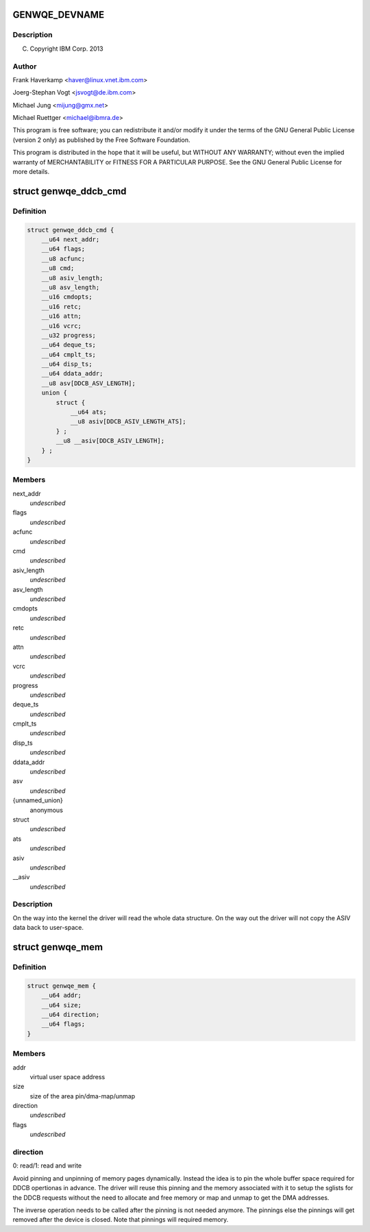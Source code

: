 .. -*- coding: utf-8; mode: rst -*-
.. src-file: include/uapi/linux/genwqe/genwqe_card.h

.. _`genwqe_devname`:

GENWQE_DEVNAME
==============

.. c:function::  GENWQE_DEVNAME()

.. _`genwqe_devname.description`:

Description
-----------

(C) Copyright IBM Corp. 2013

.. _`genwqe_devname.author`:

Author
------

Frank Haverkamp <haver@linux.vnet.ibm.com>

Joerg-Stephan Vogt <jsvogt@de.ibm.com>

Michael Jung <mijung@gmx.net>

Michael Ruettger <michael@ibmra.de>

This program is free software; you can redistribute it and/or modify
it under the terms of the GNU General Public License (version 2 only)
as published by the Free Software Foundation.

This program is distributed in the hope that it will be useful,
but WITHOUT ANY WARRANTY; without even the implied warranty of
MERCHANTABILITY or FITNESS FOR A PARTICULAR PURPOSE. See the
GNU General Public License for more details.

.. _`genwqe_ddcb_cmd`:

struct genwqe_ddcb_cmd
======================

.. c:type:: struct genwqe_ddcb_cmd

    User parameter for generic DDCB commands

.. _`genwqe_ddcb_cmd.definition`:

Definition
----------

.. code-block:: c

    struct genwqe_ddcb_cmd {
        __u64 next_addr;
        __u64 flags;
        __u8 acfunc;
        __u8 cmd;
        __u8 asiv_length;
        __u8 asv_length;
        __u16 cmdopts;
        __u16 retc;
        __u16 attn;
        __u16 vcrc;
        __u32 progress;
        __u64 deque_ts;
        __u64 cmplt_ts;
        __u64 disp_ts;
        __u64 ddata_addr;
        __u8 asv[DDCB_ASV_LENGTH];
        union {
            struct {
                __u64 ats;
                __u8 asiv[DDCB_ASIV_LENGTH_ATS];
            } ;
            __u8 __asiv[DDCB_ASIV_LENGTH];
        } ;
    }

.. _`genwqe_ddcb_cmd.members`:

Members
-------

next_addr
    *undescribed*

flags
    *undescribed*

acfunc
    *undescribed*

cmd
    *undescribed*

asiv_length
    *undescribed*

asv_length
    *undescribed*

cmdopts
    *undescribed*

retc
    *undescribed*

attn
    *undescribed*

vcrc
    *undescribed*

progress
    *undescribed*

deque_ts
    *undescribed*

cmplt_ts
    *undescribed*

disp_ts
    *undescribed*

ddata_addr
    *undescribed*

asv
    *undescribed*

{unnamed_union}
    anonymous

struct
    *undescribed*

ats
    *undescribed*

asiv
    *undescribed*

__asiv
    *undescribed*

.. _`genwqe_ddcb_cmd.description`:

Description
-----------

On the way into the kernel the driver will read the whole data
structure. On the way out the driver will not copy the ASIV data
back to user-space.

.. _`genwqe_mem`:

struct genwqe_mem
=================

.. c:type:: struct genwqe_mem

    Memory pinning/unpinning information

.. _`genwqe_mem.definition`:

Definition
----------

.. code-block:: c

    struct genwqe_mem {
        __u64 addr;
        __u64 size;
        __u64 direction;
        __u64 flags;
    }

.. _`genwqe_mem.members`:

Members
-------

addr
    virtual user space address

size
    size of the area pin/dma-map/unmap

direction
    *undescribed*

flags
    *undescribed*

.. _`genwqe_mem.direction`:

direction
---------

0: read/1: read and write

Avoid pinning and unpinning of memory pages dynamically. Instead
the idea is to pin the whole buffer space required for DDCB
opertionas in advance. The driver will reuse this pinning and the
memory associated with it to setup the sglists for the DDCB
requests without the need to allocate and free memory or map and
unmap to get the DMA addresses.

The inverse operation needs to be called after the pinning is not
needed anymore. The pinnings else the pinnings will get removed
after the device is closed. Note that pinnings will required
memory.

.. This file was automatic generated / don't edit.

